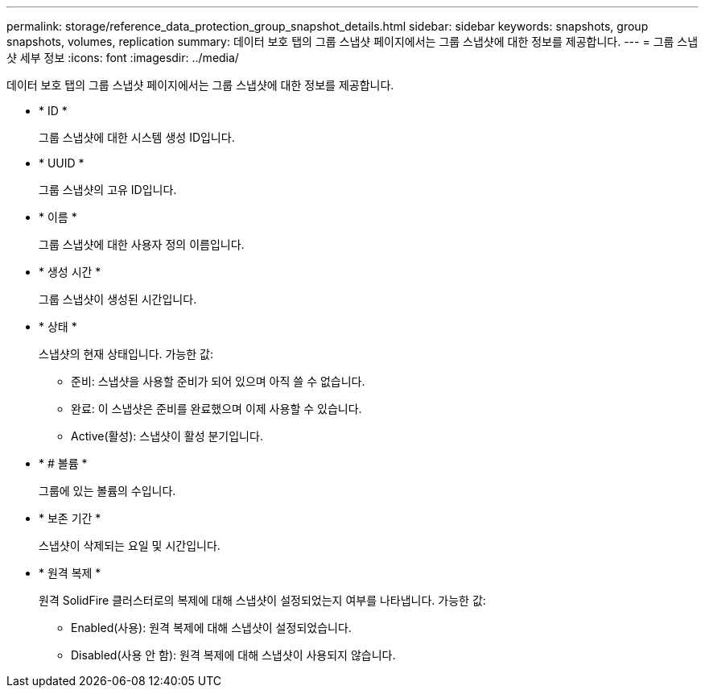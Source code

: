 ---
permalink: storage/reference_data_protection_group_snapshot_details.html 
sidebar: sidebar 
keywords: snapshots, group snapshots, volumes, replication 
summary: 데이터 보호 탭의 그룹 스냅샷 페이지에서는 그룹 스냅샷에 대한 정보를 제공합니다. 
---
= 그룹 스냅샷 세부 정보
:icons: font
:imagesdir: ../media/


[role="lead"]
데이터 보호 탭의 그룹 스냅샷 페이지에서는 그룹 스냅샷에 대한 정보를 제공합니다.

* * ID *
+
그룹 스냅샷에 대한 시스템 생성 ID입니다.

* * UUID *
+
그룹 스냅샷의 고유 ID입니다.

* * 이름 *
+
그룹 스냅샷에 대한 사용자 정의 이름입니다.

* * 생성 시간 *
+
그룹 스냅샷이 생성된 시간입니다.

* * 상태 *
+
스냅샷의 현재 상태입니다. 가능한 값:

+
** 준비: 스냅샷을 사용할 준비가 되어 있으며 아직 쓸 수 없습니다.
** 완료: 이 스냅샷은 준비를 완료했으며 이제 사용할 수 있습니다.
** Active(활성): 스냅샷이 활성 분기입니다.


* * # 볼륨 *
+
그룹에 있는 볼륨의 수입니다.

* * 보존 기간 *
+
스냅샷이 삭제되는 요일 및 시간입니다.

* * 원격 복제 *
+
원격 SolidFire 클러스터로의 복제에 대해 스냅샷이 설정되었는지 여부를 나타냅니다. 가능한 값:

+
** Enabled(사용): 원격 복제에 대해 스냅샷이 설정되었습니다.
** Disabled(사용 안 함): 원격 복제에 대해 스냅샷이 사용되지 않습니다.



